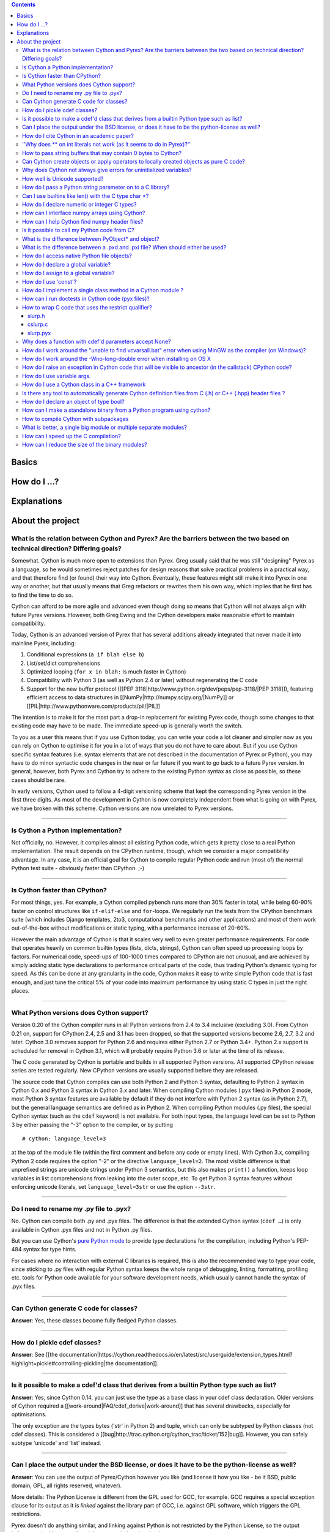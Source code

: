 .. contents::

Basics
======

How do I ...?
=============

Explanations
============

About the project
=================

What is the relation between Cython and Pyrex? Are the barriers between the two based on technical direction? Differing goals?
^^^^^^^^^^^^^^^^^^^^^^^^^^^^^^^^^^^^^^^^^^^^^^^^^^^^^^^^^^^^^^^^^^^^^^^^^^^^^^^^^^^^^^^^^^^^^^^^^^^^^^^^^^^^^^^^^^^^^^^^^^^^^^

Somewhat. Cython is much more open to extensions than Pyrex. Greg usually said that he was still "designing" Pyrex as a language, so he would sometimes reject patches for design reasons that solve practical problems in a practical way, and that therefore find (or found) their way into Cython. Eventually, these features might still make it into Pyrex in one way or another, but that usually means that Greg refactors or rewrites them his own way, which implies that he first has to find the time to do so.

Cython can afford to be more agile and advanced even though doing so means that Cython will not always align with future Pyrex versions.  However, both Greg Ewing and the Cython developers make reasonable effort to maintain compatibility.

Today, Cython is an advanced version of Pyrex that has several additions already integrated that never made it into mainline Pyrex, including:

1. Conditional expressions (``a if blah else b``)
2. List/set/dict comprehensions
3. Optimized looping (``for x in blah:`` is much faster in Cython)
4. Compatibility with Python 3 (as well as Python 2.4 or later) without regenerating the C code
5. Support for the new buffer protocol ([[PEP 3118|http://www.python.org/dev/peps/pep-3118/|PEP 3118]]), featuring efficient access to data structures in [[NumPy|http://numpy.scipy.org/|NumPy]] or [[PIL|http://www.pythonware.com/products/pil/|PIL]]

The intention is to make it for the most part a drop-in replacement for existing Pyrex code, though some changes to that existing code may have to be made. The immediate speed-up is generally worth the switch.

To you as a user this means that if you use Cython today, you can write your code a lot cleaner and simpler now as you can rely on Cython to optimise it for you in a lot of ways that you do not have to care about. But if you use Cython specific syntax features (i.e. syntax elements that are not described in the documentation of Pyrex or Python), you may have to do minor syntactic code changes in the near or far future if you want to go back to a future Pyrex version. In general, however, both Pyrex and Cython try to adhere to the existing Python syntax as close as possible, so these cases should be rare.

In early versions, Cython used to follow a 4-digit versioning scheme that kept the corresponding Pyrex version in the first three digits.  As most of the development in Cython is now completely independent from  what is going on with Pyrex, we have broken with this scheme. Cython versions are now unrelated to Pyrex versions.

----------

Is Cython a Python implementation?
^^^^^^^^^^^^^^^^^^^^^^^^^^^^^^^^^^

Not officially, no. However, it compiles almost all existing Python code, which gets it pretty close to a real Python implementation. The result depends on the CPython runtime, though, which we consider a major compatibility advantage. In any case, it is an official goal for Cython to compile regular Python code and run (most of) the normal Python test suite - obviously faster than CPython. ;-)

----------

Is Cython faster than CPython?
^^^^^^^^^^^^^^^^^^^^^^^^^^^^^^

For most things, yes. For example, a Cython compiled pybench runs more than 30% faster in total, while being 60-90% faster on control structures like ``if-elif-else`` and ``for``-loops. We regularly run the tests from the CPython benchmark suite (which includes Django templates, 2to3, computational benchmarks and other applications) and most of them work out-of-the-box without modifications or static typing, with a performance increase of 20-60%.

However the main advantage of Cython is that it scales very well to even greater performance requirements. For code that operates heavily on common builtin types (lists, dicts, strings), Cython can often speed up processing loops by factors. For numerical code, speed-ups of 100-1000 times compared to CPython are not unusual, and are achieved by simply adding static type declarations to performance critical parts of the code, thus trading Python's dynamic typing for speed. As this can be done at any granularity in the code, Cython makes it easy to write simple Python code that is fast enough, and just tune the critical 5% of your code into maximum performance by using static C types in just the right places.

----------

What Python versions does Cython support?
^^^^^^^^^^^^^^^^^^^^^^^^^^^^^^^^^^^^^^^^^

Version 0.20 of the Cython compiler runs in all Python versions from 2.4 to 3.4 inclusive (excluding 3.0). From Cython 0.21 on, support for CPython 2.4, 2.5 and 3.1 has been dropped, so that the supported versions become 2.6, 2.7, 3.2 and later. Cython 3.0 removes support for Python 2.6 and requires either Python 2.7 or Python 3.4+. Python 2.x support is scheduled for removal in Cython 3.1, which will probably require Python 3.6 or later at the time of its release.

The C code generated by Cython is portable and builds in all supported Python versions. All supported CPython release series are tested regularly. New CPython versions are usually supported before they are released.

The source code that Cython compiles can use both Python 2 and Python 3 syntax, defaulting to Python 2 syntax in Cython 0.x and Python 3 syntax in Cython 3.x and later. When compiling Cython modules (.pyx files) in Python 2 mode, most Python 3 syntax features are available by default if they do not interfere with Python 2 syntax (as in Python 2.7), but the general language semantics are defined as in Python 2. When compiling Python modules (.py files), the special Cython syntax (such as the ``cdef`` keyword) is not available. For both input types, the language level can be set to Python 3 by either passing the "-3" option to the compiler, or by putting

::

    # cython: language_level=3

at the top of the module file (within the first comment and before any code or empty lines). With Cython 3.x, compiling Python 2 code requires the option "-2" or the directive ``language_level=2``. The most visible difference is that unprefixed strings are unicode strings under Python 3 semantics, but this also makes ``print()`` a function, keeps loop variables in list comprehensions from leaking into the outer scope, etc. To get Python 3 syntax features without enforcing unicode literals, set ``language_level=3str`` or use the option ``--3str``.

----------

Do I need to rename my .py file to .pyx?
^^^^^^^^^^^^^^^^^^^^^^^^^^^^^^^^^^^^^^^^

No. Cython can compile both .py and .pyx files. The difference is that the extended Cython syntax (``cdef …``) is only available in Cython .pyx files and not in Python .py files.

But you can use Cython's `pure Python mode <http://docs.cython.org/en/latest/src/tutorial/pure.html>`_ to provide type declarations for the compilation, including Python's PEP-484 syntax for type hints.

For cases where no interaction with external C libraries is required, this is also the recommended way to type your code, since sticking to .py files with regular Python syntax keeps the whole range of debugging, linting, formatting, profiling etc. tools for Python code available for your software development needs, which usually cannot handle the syntax of .pyx files.

----------

Can Cython generate C code for classes?
^^^^^^^^^^^^^^^^^^^^^^^^^^^^^^^^^^^^^^^

**Answer**: Yes, these classes become fully fledged Python classes.

----------

How do I pickle cdef classes?
^^^^^^^^^^^^^^^^^^^^^^^^^^^^^

**Answer**: See [[the documentation|https://cython.readthedocs.io/en/latest/src/userguide/extension_types.html?highlight=pickle#controlling-pickling|the documentation]].

----------

Is it possible to make a cdef'd class that derives from a builtin Python type such as list?
^^^^^^^^^^^^^^^^^^^^^^^^^^^^^^^^^^^^^^^^^^^^^^^^^^^^^^^^^^^^^^^^^^^^^^^^^^^^^^^^^^^^^^^^^^^

**Answer**: Yes, since Cython 0.14, you can just use the type as a base class in your cdef class declaration. Older versions of Cython required a [[work-around|FAQ/cdef_derive|work-around]] that has several drawbacks, especially for optimisations.

The only exception are the types bytes ('str' in Python 2) and tuple, which can only be subtyped by Python classes (not cdef classes). This is considered a [[bug|http://trac.cython.org/cython_trac/ticket/152|bug]]. However, you can safely subtype 'unicode' and 'list' instead.

----------

Can I place the output under the BSD license, or does it have to be the python-license as well?
^^^^^^^^^^^^^^^^^^^^^^^^^^^^^^^^^^^^^^^^^^^^^^^^^^^^^^^^^^^^^^^^^^^^^^^^^^^^^^^^^^^^^^^^^^^^^^^

**Answer**: You can use the output of Pyrex/Cython however you like (and license it how you like - be it BSD, public domain, GPL, all rights reserved, whatever).

More details: The Python License is different from the GPL used for GCC, for example. GCC requires a special exception clause for its output as it is *linked* against the library part of GCC, i.e. against GPL software, which triggers the GPL restrictions.

Pyrex doesn't do anything similar, and linking against Python is not restricted by the Python License, so the output belongs to the User, no other rights or restrictions involved.

Also, all of the copyright holders of Pyrex/Cython stated in mailing list that people are allowed to use the output of Pyrex/Cython however they would like.

----------

How do I cite Cython in an academic paper?
^^^^^^^^^^^^^^^^^^^^^^^^^^^^^^^^^^^^^^^^^^

If you mention Cython, the simplest way to reference us is to add the URL to our website in a footnote. You may also choose to reference our software project
in a more formal way, such as

::

    R. Bradshaw, S. Behnel, D. S. Seljebotn, G. Ewing, et al., The Cython compiler, http://cython.org.

(the list of author names were taken from setup.py)

For a yet more formal citation, there is a [[journal paper|https://www.computer.org/csdl/magazine/cs/2011/02/mcs2011020031/13rRUx0Pqtw|journal paper]] on Cython.
If you wish to cite it, here's the Bibtex:

::

    @ARTICLE{ behnel2010cython,
        author={Behnel, S. and Bradshaw, R. and Citro, C. and Dalcin, L. and Seljebotn, D.S. and Smith, K.},
        journal={Computing in Science Engineering},
        title={Cython: The Best of Both Worlds},
        year={2011},
        month=march-april ,
        volume={13},
        number={2},
        pages={31 -39},
        keywords={Cython language;Fortran code;Python language extension;numerical loops;programming language;C language;numerical analysis;},
        doi={10.1109/MCSE.2010.118},
        ISSN={1521-9615},
    }

----------

''Why does ** on int literals not work (as it seems to do in Pyrex)?''
^^^^^^^^^^^^^^^^^^^^^^^^^^^^^^^^^^^^^^^^^^^^^^^^^^^^^^^^^^^^^^^^^^^^^^

It works as expected in recent versions of Cython.

In older versions, it was considered that the fact that a binary operation on two integer types returned a float was counter-intuitive (both compared to every other kind of binary op in C, and the "expected" behavior from python). We discovered it because it was causing errors (e.g. in functions that were expecting an integer value but getting a float) and after much discussion decided that disabling this behavior was better than letting it go. Also a**b will (silently) overflow as an int/be inexact as a double except for very small values of b. If one *wants* the old behavior, one can always do, e.g, 13.0**5, where it is much clearer what's going on. One would have to do <int>(13**5) in pyrex anyway, which looks kind of strange.

----------

How to pass string buffers that may contain 0 bytes to Cython?
^^^^^^^^^^^^^^^^^^^^^^^^^^^^^^^^^^^^^^^^^^^^^^^^^^^^^^^^^^^^^^

See the [[string tutorial|http://docs.cython.org/src/tutorial/strings.html|string tutorial]].

You need to use either a Python byte string object or a char*/length pair of variables.

The normal way to convert a char* to a Python byte string is as follows:

.. code:: python

    #!python
    cdef char* s = "a normal C byte string"
    cdef bytes a_python_byte_string = s

However, this will not work for C strings that contain 0 bytes, as a 0 byte is the normal C way of terminating a string. So the above method will cut the string at the first 0 byte. To handle this case correctly, you have to specify the total length of the string that you want to convert:

.. code:: python

    cdef char* s = "an unusual \0 containing C byte string"
    a_python_byte_string = s[:21]    #  take the first 21 bytes of the string, including the \0 byte

Note that this will not handle the case that the specified slice length is longer than the actual C string. This code will crash if the allocated memory area of the ``char*`` is shorter.

Since Cython 0.12, there is also support for decoding a C string slice efficiently into a Python unicode string. Just do this:

.. code:: python

    # -*- coding: ISO8859-15
    cdef char* s = "a UTF-8 encoded C string with fünny chäräctörs"
    cdef Py_ssize_t byte_length = 46

    a_python_unicode_string = s[:byte_length].decode('ISO8859-15')

----------

Can Cython create objects or apply operators to locally created objects as pure C code?
^^^^^^^^^^^^^^^^^^^^^^^^^^^^^^^^^^^^^^^^^^^^^^^^^^^^^^^^^^^^^^^^^^^^^^^^^^^^^^^^^^^^^^^

For methods like ``__init__`` and ``__getitem__`` the Python calling convention is mandatory and identical for all objects, so Cython cannot provide a major speed-up for them.

To instantiate an extension type in Cython 0.12, however, the fastest way is to actually use the normal Python idiom of calling the ``__new__()`` method of a type:

.. code:: python

    cdef class ExampleClass:
        cdef int _value
        def __init__(self):
            # calling "__new__()" will not call "__init__()" !
            raise TypeError("This class cannot be instantiated from Python")

    cdef ExampleClass _factory():
        cdef ExampleClass instance = ExampleClass.__new__(ExampleClass)
        instance._value = 1
        return instance

Note that this has similar restrictions as the normal Python code: it will not call the ``__init__()`` method (which makes it quite a bit faster). Also, while all Python class members will be initialised to None, you have to take care to initialise the C members. Either the ``__cinit__()`` method or a factory function like the one above are good places to do so.

In Cython 0.11 and older versions, you had to use the following C-ish hack in an external header file:

.. code:: C

    /* in FILE "theheader.h" */
    #define PY_NEW(T) \
         (((PyTypeObject*)(T))->tp_new( \
                 (PyTypeObject*)(T), __pyx_empty_tuple, NULL))

and then define it as a Cython function as follows:

.. code:: python

    cdef extern from "theheader.h":
        # macro call to 't->tp_new()' for fast instantiation
        cdef ExampleClass NEW_EXAMPLE_CLASS "PY_NEW" (object t)

    cdef ExampleClass _factory():
        cdef ExampleClass instance = NEW_EXAMPLE_CLASS(ExampleClass)
        instance._value = 1
        return instance

----------

Why does Cython not always give errors for uninitialized variables?
^^^^^^^^^^^^^^^^^^^^^^^^^^^^^^^^^^^^^^^^^^^^^^^^^^^^^^^^^^^^^^^^^^^

**Answer**: Cython does some static checks for variable initialization before use during  compile time, but these are very basic, as Cython has no definite knowledge  what paths of code will be taken at runtime:

Consider the following

.. code:: python

    def testUnboundedLocal1():
       if False:
          c = 1
       print c
    def testUnboundedLocal2():
       print c

With CPython, both functions lead to the following exception:

::

    NameError: global name 'c' is not defined

With Cython, the first variant prints "None", the second variant leads to a  compile time error. Both behaviours differ from CPython's.

This is considered a BUG and will change in the future.

----------

How well is Unicode supported?
^^^^^^^^^^^^^^^^^^^^^^^^^^^^^^

**Answer**: The support for Unicode is as good as CPythons, as long as you are using the Python ``unicode`` string type. But there is no equivalent C type available for Unicode strings. To prevent user errors, Cython will also disallow any implicit conversion to char* as this not going to be correct.

Since Cython 0.13, there is also native support for the ``Py_UNICODE`` type that represents a single unicode character. In fact, Cython will try to infer this type for single character unicode literals, and avoid the creation of a unicode string object for them if possible. This is because many operations work much more efficiently (in plain C) on ``Py_UNICODE`` than on unicode objects.

See the [[string tutorial|http://docs.cython.org/src/tutorial/strings.html|string tutorial]].

----------

How do I pass a Python string parameter on to a C library?
^^^^^^^^^^^^^^^^^^^^^^^^^^^^^^^^^^^^^^^^^^^^^^^^^^^^^^^^^^

See the [[string tutorial|http://docs.cython.org/src/tutorial/strings.html|string tutorial]].

**Answer**: It depends on the semantics of the string. Imagine you have this C function:

::

    cdef extern from "something.h":
        cdef int c_handle_data(char* data, int length)

For __binary data__, you can simply require byte strings at the API level, so that this will work:

::

    def work_with_binary_data(bytes binary_data):
        c_handle_data(binary_data, len(binary_data))

It will raise an error (with a message that may or may not be appropriate for your use case) if users pass other things than a byte string.

For __textual data__, however, you must handle Unicode data input. What you do with it depends on what your C function accepts. For example, if it requires UTF-8 encoded byte sequences, this might work:

::

    def work_with_text_data(text):
        if not isinstance(text, unicode):
            raise ValueError("requires text input, got %s" % type(text))
        utf8_data = text.encode('UTF-8')
        c_handle_data( utf8_data, len(utf8_data) )

Note that this also accepts subtypes of the Python unicode type. Typing the "text" parameter as "unicode" will not cover this case.

The above is the right thing to do in Py3. However, some (not all, just some) module APIs may become more user friendly in Python 2.x if you additionally allow well defined byte strings. For example, it may make sense to allow plain ASCII strings in some cases, as they are often used for textual data in Python 2.x programs. This could be done as follows:

::

    from python_version cimport PY_MAJOR_VERSION

    def work_with_text_data(text):
        if isinstance(text, unicode): # most common case first
            utf8_data = text.encode('UTF-8')
        elif (PY_MAJOR_VERSION < 3) and isinstance(text, str):
            text.decode('ASCII') # trial decoding, or however you want to check for plain ASCII data
            utf8_data = text
        else:
            raise ValueError("requires text input, got %s" % type(text))
        c_handle_data(utf8_data, len(utf8_data))

----------

Can I use builtins like len() with the C type char *?
^^^^^^^^^^^^^^^^^^^^^^^^^^^^^^^^^^^^^^^^^^^^^^^^^^^^^

**Answer**: Yes you can. Cython 0.12.1 and later map ``len(char*)`` directly to ``strlen()``, which means that it will count the number of characters up to the first 0 byte. Similarly, ``(char*).decode(...)`` is optimised into a C-API call since 0.12, and applying it to sliced ``char*`` values will skip the length counting step.

See the [[string tutorial|http://docs.cython.org/src/tutorial/strings.html|string tutorial]].

For other Python operations on ``char*``, the generated code may be inefficient, as a temporary object may have to get created. If you notice this for your code and think that Cython can do better, please speak up on the mailing list.

----------

How do I declare numeric or integer C types?
^^^^^^^^^^^^^^^^^^^^^^^^^^^^^^^^^^^^^^^^^^^^

**Answer**: In most cases, you don't need to. For types declared in ``stdint.h``, just ``cimport`` them from ``libc.stdint`` which comes with Cython, e.g.

::

    from libc.stdint cimport uint32_t, int64_t
    cdef int64_t i = 5

For non-standard types, it's enough to provide Cython with a ``ctypedef`` declaration that maps them to a closely related standard C type, e.g.

::

    cdef extern from "someheader.h":
        ctypedef unsigned long MySpecialCInt_t

    cdef MySpecialCInt_t i

Make sure you use the original C type name in declarations, not the replacement type you chose!

The exact size of the type at C compile time is not that important because Cython generates automatic size detection code (evaluated at C compile time). However, when your code mixes different types in arithmetic code, Cython must know about the correct signedness and the approximate longness in order to infer the appropriate result type of an expression. Therefore, when using a ``ctypedef`` as above, try to come up with a good approximation of the expected C type. Since the largest type wins in mixed arithmetic expressions, it's usually not a problem if the type turns out to be somewhat larger than what the C compiler eventually determines for a given platform. In the worst case, if your replacement type is substantially larger than the real C type (say, 'long long' instead of 'int'), you may end up with slightly slower conversion code. However, if the type is declared too small and Cython considers it smaller than other types it is used together with, Cython may infer the wrong type for an expression and may end up generating incorrect coercion code. You may or may not get a warning by the C compiler in this case.

Also note that Cython 0.14 and later will consider large integer literals (>32 bit signed) unsafe to use in C code and may therefore use Python objects to represent them. You can make sure a large literal is considered a safe C literal by appending a C suffix, such as 'LL' or 'UL'. Note that a single 'L' is not considered a C suffix in Python 2 code.

----------

How can I interface numpy arrays using Cython?
^^^^^^^^^^^^^^^^^^^^^^^^^^^^^^^^^^^^^^^^^^^^^^

**Answer**: Follow the example: https://cython.readthedocs.io/en/latest/src/userguide/numpy_tutorial.html

----------

How can I help Cython find numpy header files?
^^^^^^^^^^^^^^^^^^^^^^^^^^^^^^^^^^^^^^^^^^^^^^

**Answer**: If you are seeing errors like these:

::

     error: numpy/arrayobject.h: No such file or directory
     error: numpy/ufuncobject.h: No such file or directory

You should modify your setup.py file to grab the numpy include directory as follows:

::

    import numpy
    ...
    setup(
        ...
        ext_modules = [Extension(..., include_dirs=[numpy.get_include()])]
    )

----------

Is it possible to call my Python code from C?
^^^^^^^^^^^^^^^^^^^^^^^^^^^^^^^^^^^^^^^^^^^^^

**Answer**:  Yes, easily. Follow the example in Demos/callback/ in the Cython source distribution.

----------

What is the difference between PyObject* and object?
^^^^^^^^^^^^^^^^^^^^^^^^^^^^^^^^^^^^^^^^^^^^^^^^^^^^

**Answer**:  A variable of type ``PyObject*`` is a simple C pointer, just like ``void*``. It is not reference counted, which is sometimes referred to as a borrowed reference. An ``object`` variable is an owned reference to a Python object. You can convert one into the other by casting:

::

    from cpython.ref cimport PyObject

    py_object = [1,2,3]

    cdef PyObject* ptr = <PyObject*>py_object

    cdef object l = <object>ptr    # this increases the reference count to the list

Note that the lifetime of the object is only bound to its owned references, not to any C pointers that happen to point to it. This means that ``ptr`` in the example above becomes invalid as soon as the last reference to the object dies:

::

    py_object = [1,2,3]
    cdef PyObject* ptr = <PyObject*>py_object
    py_object = None   # last reference to list dies here

    # ptr now points to a dead object
    print(<object>ptr)   # expect a crash here!

Pointers are commonly used when passing objects through C callbacks, e.g.

::

    cdef int call_it_from_c(void* py_function, void* args):
        py_args = <tuple>args if args is not NULL else ()
        return (<object>py_function)(*py_args)

    def py_func(a,b,c):
        print(a,b,c)
        return -1

    args = [1,2,3]

    call_it_from_c(<PyObject*>py_func, <PyObject*>args)

Once again, care must be taken to keep the objects alive as long as any pointers to them are still in use.

----------

What is the difference between a .pxd and .pxi file? When should either be used?
^^^^^^^^^^^^^^^^^^^^^^^^^^^^^^^^^^^^^^^^^^^^^^^^^^^^^^^^^^^^^^^^^^^^^^^^^^^^^^^^

SHORT **Answer**:  You should always use .pxd files for declarations and .pxi files only for code that you want to include.

MEDIUM **Answer**:  A .pxd files are lists of declarations, .pxi files are textually included, and their use for declarations is a historical artifact of the way common declarations were shared before .pxd files existed.

LONG **Answer**:  A .pxd file is a declaration file, and is used to declare classes, methods, etc. in a C extension module, (typically as implemented in a .pyx file of the same name). It can contain declarations only, i.e. no executable statements. One can ``cimport`` things from .pxd files just as one would import things in Python. Two separate modules cimporting from the same .pxd file will receive identical objects.

A .pxi file is an include file and is textually included (similar to the C ``#include`` directive) and may contain any valid Cython code at the given point in the program. It may contain implementations (e.g. common cdef inline functions) which will be copied into both files. For example, this means that if I have a class A declared in a.pxi, and both b.pyx and c.pyx do ``include a.pxi`` then I will have two distinct classes b.A and c.A. Interfaces to C libraries (including the Python/C API) have usually been declared in .pxi files (as they are not associated to a specific module). It is also re-parsed at every invocation.

Now that "cimport *" can be used, there is no reason to use .pxi files for external declarations.

----------

How do I access native Python file objects?
^^^^^^^^^^^^^^^^^^^^^^^^^^^^^^^^^^^^^^^^^^^

**Answer**:  See this small example of how to access Python file objects:

::

    #!python
    # Idiom for accessing Python files.
    # First, declare the Python macro to access files:
    cdef extern from "Python.h":
        ctypedef struct FILE
        FILE* PyFile_AsFile(object)
        void  fprintf(FILE* f, char* s, char* s)
    # Next, enter the builtin file class into the namespace:
    cdef extern from "fileobject.h":
        ctypedef class __builtin__.file [object PyFileObject]:
            pass
    # Now declare the C function that requires a file:
    cdef void c_printSomething(FILE* outFile, char* str):
        fprintf(outFile, "%s", str)
    # Now create a class or some other definition that uses the function:
    ctypedef class ExampleUsingFile:
        def printSomething(self, file outFile, char* str):
            c_printSomething(PyFile_AsFile(outFile), str)

with simple test:

::

    #!python
    import sys
    import file_example
    x = file_example.ExampleUsingFile()
    x.printSomething(sys.stdout, "hello world!\n")

**Note**: This does no longer work in Python 3, where file objects have no representation at the C-API level.

----------

How do I declare a global variable?
^^^^^^^^^^^^^^^^^^^^^^^^^^^^^^^^^^^

**Answer**:

::

    global variable

----------

How do I assign to a global variable?
^^^^^^^^^^^^^^^^^^^^^^^^^^^^^^^^^^^^^

You need to declare the variable to be global (see above) before trying to assign to it. Often this occurs when one has code like

::

    cdef int *data

    def foo(n):
        data = malloc(n * sizeof(int))

This will result in an error "Cannot convert 'int *' to Python object." This is because, as in Python, assignment declares a local variable. Instead, you must write

::

    cdef int *data

    def foo(n):
        global data
        data = malloc(n * sizeof(int))

See http://docs.python.org/tutorial/classes.html#python-scopes-and-name-spaces for more details.

----------

How do I use 'const'?
^^^^^^^^^^^^^^^^^^^^^

**Answer**: Since Cython 0.18, you can just use it in your code and in your declarations.

Earlier versions of Cython did not support const directly and required the following hack to compile it into the C source code:

::

    cdef extern from *:
        ctypedef char* const_char_ptr "const char*"
    cdef public void foo_c(const_char_ptr s):
        print s

This textually replaces the type ``const_char_ptr`` by ``const char*`` and generates this C code:

::

    __PYX_EXTERN_C  DL_EXPORT(void) foo_c(const char* __pyx_v_s);

Note that the above declarations for the different ``const char*`` types are still provided by the ``libc.string`` standard declarations for backwards compatibility reasons. A ``cimport`` from there will do the right thing in Cython 0.18 and later.

----------

How do I implement a single class method in a Cython module ?
^^^^^^^^^^^^^^^^^^^^^^^^^^^^^^^^^^^^^^^^^^^^^^^^^^^^^^^^^^^^^

**Answer**: Cython-defined methods don't bind by default, regardless from where they are referenced. Because of this the following does not work:

::

    #!python
    import cython_module

    class A(object):
        method = cython_module.optimized_method

``method`` is unbound and trying to call it will result in an error:

::

    #!python
    >>> a = A()
    >>> a.method()
    exceptions.TypeError: optimized_method() takes exactly one argument (0 given)

You have can explicitly create a bound method, either in Python:

::

    #!python
    import types
    import cython_module

    class A(object):
        pass

    A.method = types.MethodType(cython_module.optimized_method, None, A)

or by using the ``cython.binding`` directive to make the method bind automatically, e.g.

::

    cimport cython
    @cython.binding(True)
    def optimized_method(self, ...):
        ...

----------

How can I run doctests in Cython code (pyx files)?
^^^^^^^^^^^^^^^^^^^^^^^^^^^^^^^^^^^^^^^^^^^^^^^^^^

**Answer**:

Recent versions of Cython generate a ``__test__`` dictionary in the module that contains all docstrings of Python visible functions and classes that look like doctests (i.e. that contain ``>>>``). The doctest module will properly pick this up and run the doctests.

Older Cython versions suffer from a problem with doctest because it uses ``inspect.is_function`` to check
whether something is a function, which fails for Cython functions (which
instead answer to ``inspect.is_builtin``).

This module (let's call it "cydoctest") offers a Cython-compatible workaround.

::

    #!python
    """
    Cython-compatible wrapper for doctest.testmod().

    Usage example, assuming a Cython module mymod.pyx is compiled.
    This is run from the command line, passing a command to Python:
    python -c "import cydoctest, mymod; cydoctest.testmod(mymod)"

    (This still won't let a Cython module run its own doctests
    when called with "python mymod.py", but it's pretty close.
    Further options can be passed to testmod() as desired, e.g.
    verbose=True.)
    """

    import doctest
    import inspect

    def _from_module(module, object):
        """
        Return true if the given object is defined in the given module.
        """
        if module is None:
            return True
        elif inspect.getmodule(object) is not None:
            return module is inspect.getmodule(object)
        elif inspect.isfunction(object):
            return module.__dict__ is object.func_globals
        elif inspect.isclass(object):
            return module.__name__ == object.__module__
        elif hasattr(object, '__module__'):
            return module.__name__ == object.__module__
        elif isinstance(object, property):
            return True # [XX] no way not be sure.
        else:
            raise ValueError("object must be a class or function")

    def fix_module_doctest(module):
        """
        Extract docstrings from cython functions, that would be skipped by doctest
        otherwise.
        """
        module.__test__ = {}
        for name in dir(module):
           value = getattr(module, name)
           if inspect.isbuiltin(value) and isinstance(value.__doc__, str) and _from_module(module, value):
               module.__test__[name] = value.__doc__

    def testmod(m=None, *args, **kwargs):
        """
        Fix a Cython module's doctests, then call doctest.testmod()

        All other arguments are passed directly to doctest.testmod().
        """
        fix_module_doctest(m)
        doctest.testmod(m, *args, **kwargs)

----------

How to wrap C code that uses the restrict qualifier?
^^^^^^^^^^^^^^^^^^^^^^^^^^^^^^^^^^^^^^^^^^^^^^^^^^^^

**Answer**: There currently is no way of doing this directly into C code. Cython does not understand the restrict qualifier. However you can wrap your way around it.

See the following example code:

slurp.h
-------

::

    #include <sys/types.h>
    #include <stdio.h>
    #include <stdlib.h>
    #include <regex.h>
    #include <Python.h>

    int th_match(char *, char *);

cslurp.c
--------

::

    #include "slurp.h"

    int th_match(char *string, char *pattern) {
      int status;
      regex_t re;
      if(regcomp(&re, pattern, REG_EXTENDED|REG_NOSUB) != 0) { return 0; }
      status = regexec(&re, string, (size_t)0, NULL, 0);
      regfree(&re);
      if(status != 0)
        return 0;
      return 1;
    }

slurp.pyx
---------

::

    cdef extern from "slurp.h":
        int th_match(char *st, char *pt)

    class Slurp:
        '''
        This is a simple, but optimized PEG (Parser Expression Group) parser.
        It will parse through anything you hand it provided what you hand it
        has a readline() method.

        Example:
            import sys
            from thci.ext import slurp
            o = slurp.Slurp()
            o.register_trigger('^root:.*:.*:.*:.*$', sys.stdout.write)
            o.process(open('/etc/passwd', 'r'))
        '''

        def __init__(self):
            ''' __init__(self) '''
            self.map = {}
            self.idx = 0

        def register_trigger(self, patt=None, cback=None, args=None):
            ''' register_trigger(self, patt=None, cback=None, args=None) '''
            if patt == None or cback == None:
                return False
            if args == None: args = False
            self.map[self.idx] = (patt, cback, args)
            self.idx += 0
            return True

        def process(self, fp=None):
            ''' process(self, fp=None) '''
            if fp == None:
                return False
            while True:
                buf = fp.readline()
                if not buf: break
                for patt, cback, args in self.map.values():
                    if th_match(buf, patt) == True:
                        if args == False:
                            cback(buf.strip())
                        else:
                            cback(buf.strip(), args)

This avoids the problems using the restrict qualifiers (Such as are needed with the functions declared in regex.h on FreeBSD [at least 7.X]) by
allowing the C compiler to handle things going from C to C, Cython's support for this even using the "const trick" doesn't seem to behave properly
(at least as of 0.12). the following commands will generate your compiled module from the above source:

::

    cython -o slurp.c slurp.pyx
    cc -shared -I/usr/include -I./ -I/usr/local/include/python2.5 -L/usr/local/lib -lpthread -lpython2.5 cslurp.c slurp.c -o slurp.so

It is also possible to use distutils by adding the file cslurp.c (or your files name) to the list of files to be compiled for the extension.

----------

Why does a function with cdef'd parameters accept None?
^^^^^^^^^^^^^^^^^^^^^^^^^^^^^^^^^^^^^^^^^^^^^^^^^^^^^^^

**Answer**: It is a fairly common idiom in Python to use ``None`` as a way to mean "no value" or "invalid". This doesn't play well with C, as ``None`` is not compatible with any C type. To accommodate for this, the default behavior is for functions with cdefed parameters to also accept None. This behavior was inherited from Pyrex, and while it has been proposed that it be changed, it will likely stay (at least for a while) for backwards capability.

You have four choices for how to handle ``None`` in your code:

1. In Cython 3.x, use Python type annotations instead of Cython syntax. Python type annotations distinguish between ``func(x: MyType)`` and ``func(x: Optional[MyType])``, where the first **disallows** ``None`` and the second explicitly allows it.  ``func(x: MyType = None)`` allows it as well because it is explicitly required by the provided default value.

2. If you want to consider ``None`` invalid input, then you need to write code that checks for it, and raised an appropriate exception.

3. If you want Cython to raise an exception if ``None`` is passed in for an extension type parameter, you can use the ``not None`` declaration:

   ::

       def foo(MyClass val not None): <...>

   which is a short-hand for

   ::

       def foo(MyClass val):
           if val is None: raise <...>
           <...>

4. You can also put ``#cython: nonecheck=True`` at the top of your file and all access will be checked for None, but it
   will slow things down, as it is adding a check on every access, rather that once on function call.

----------

How do I work around the "unable to find vcvarsall.bat" error when using MinGW as the compiler (on Windows)?
^^^^^^^^^^^^^^^^^^^^^^^^^^^^^^^^^^^^^^^^^^^^^^^^^^^^^^^^^^^^^^^^^^^^^^^^^^^^^^^^^^^^^^^^^^^^^^^^^^^^^^^^^^^^

**Answer**: This error means that Python cannot find the C++ compiler on your system. Normally, this is managed by distutils, but it may happen that it's not yet up-to-date.

For example, you may be using this in setup.py:

```
from distutils.core import setup
from distutils.extension import Extension
```

Instead, you can try to load setuptools, which will monkey-patch distutils to find vcvarsall.bat:

```
try:
    from setuptools import setup
    from setuptools import Extension
except ImportError:
    from distutils.core import setup
    from distutils.extension import Extension
```

In IPython, you can just import setuptools, like this:

```
# First cell:
    import setuptools
    %load_ext Cython

# Second cell:
    %%cython -a
    import cython
    cimport cython

    cdef int alpha = 255
    print alpha
```

If this is unsuccessful, try the following workarounds.

If no python libraries are imported, define the compiler by adding the following statement:
```
--compiler=mingw32
```

Therefore, the line should read:
```
python pyprog.py build_ext --compiler=mingw32 --inplace
```
This, however, does not solve the issue when using the pyximport method (see the tutorial).
Alternatively, the following patch can be applied.

**NOTE: This is untested.**

Open the file pyximport/pyxbuild.py and add the four lines marked with "+" at the appropriate place.
```diff
diff -r 7fbe931e5ab7 pyximport/pyxbuild.py
--- a/pyximport/pyxbuild.py Wed Sep 16 15:50:00 2009 +0200
+++ b/pyximport/pyxbuild.py Fri Sep 18 12:39:51 2009 -0300
@@ -55,6 +55,11 @@
build = dist.get_command_obj('build')
build.build_base = pyxbuild_dir

+ config_files = dist.find_config_files()
+ try: config_files.remove('setup.cfg')
+ except ValueError: pass
+ dist.parse_config_files(config_files)
+
try:
ok = dist.parse_command_line()
except DistutilsArgError:
```

Finally, if this does not work, create a file called "pydistutils.cfg" in notepad and give it
the contents:
```ini
[build_ext]
compiler=mingw32
```
Save this to the home directory, which can be found by typing at the command
prompt:
```python
import os
os.path.expanduser('~')
```

----------

How do I work around the -Wno-long-double error when installing on OS X
^^^^^^^^^^^^^^^^^^^^^^^^^^^^^^^^^^^^^^^^^^^^^^^^^^^^^^^^^^^^^^^^^^^^^^^

**Answer**:

This is a known issue in OS X with some Python installs. It has nothing to do with Cython, and you will run
on the same trouble **every** time you want to build an C extension
module.

This is the most sane (if not the only) way to fix it:

1) Enter Python prompt, and type this:

::

    >>> from distutils import sysconfig
    >>> sysconfig.get_makefile_filename()

That should output the full path of a 'Makefile'... Open that file
with any text editor and remove  all occurrences of '-Wno-long-double'
flag.
----------

How do I raise an exception in Cython code that will be visible to ancestor (in the callstack) CPython code?
^^^^^^^^^^^^^^^^^^^^^^^^^^^^^^^^^^^^^^^^^^^^^^^^^^^^^^^^^^^^^^^^^^^^^^^^^^^^^^^^^^^^^^^^^^^^^^^^^^^^^^^^^^^^

**Answer**:

If your cdef or cpdef function or method does not declare a return type (as is normal in CPython code), then you get exceptions without any extra effort.

If your cdef or cpdef function or method declares a C-style return type, then look [[here|http://docs.cython.org/src/reference/language_basics.html#error-and-exception-handling]].

----------

How do I use variable args.
^^^^^^^^^^^^^^^^^^^^^^^^^^^

It can't be done cleanly yet, but the code below works:

::

    cdef extern from "stdarg.h":
        ctypedef struct va_list:
            pass
        ctypedef struct fake_type:
            pass
        void va_start(va_list, void* arg)
        void* va_arg(va_list, fake_type)
        void va_end(va_list)
        fake_type int_type "int"

    cdef int foo(int n, ...):
        print "starting"
        cdef va_list args
        va_start(args, <void*>n)
        while n != 0:
            print n
            n = <int>va_arg(args, int_type)
        va_end(args)
        print "done"

    def call_foo():
        foo(1, 2, 3, 0)
        foo(1, 2, 0)


----------

How do I use a Cython class in a C++ framework
^^^^^^^^^^^^^^^^^^^^^^^^^^^^^^^^^^^^^^^^^^^^^^

See, for example, http://bitbucket.org/binet/cy-cxxfwk/src and http://groups.google.com/group/cython-users/browse_thread/thread/bc007d85b2ccc518 .

----------

Is there any tool to automatically generate Cython definition files from C (.h) or C++ (.hpp) header files ?
^^^^^^^^^^^^^^^^^^^^^^^^^^^^^^^^^^^^^^^^^^^^^^^^^^^^^^^^^^^^^^^^^^^^^^^^^^^^^^^^^^^^^^^^^^^^^^^^^^^^^^^^^^^^

See the main article [[here|AutoPxd|here]].

----------

How do I declare an object of type bool?
^^^^^^^^^^^^^^^^^^^^^^^^^^^^^^^^^^^^^^^^

Well, that depends on whether you want the C99/C++ ``bool`` or the Python ``bool``. Previously, Cython always defaulted to the Python ``bool`` type, which led to hard-to-debug issues when users unsuspectingly used ``bool`` in wrapping C++ code. We decided to make the choice explicit -- you can import whichever you'd like:

 * For the Python type, do ``from cpython cimport bool``.
 * For the C++ type, do ``from libcpp cimport bool``.

Note that there is also a type called ``bint``, which is essentially a C ``int`` but automatically coerces from and to a Python bool value, i.e. ``cdef object x = <bint>some_c_integer_value`` gives either ``True`` or ``False``.

----------

How can I make a standalone binary from a Python program using cython?
^^^^^^^^^^^^^^^^^^^^^^^^^^^^^^^^^^^^^^^^^^^^^^^^^^^^^^^^^^^^^^^^^^^^^^

You probably want a recipe something like this:

::

    PYVERSION=2.7
    foobar: foobar.py
        cython --embed foobar.py -o foobar.c
        $(CC) -I /usr/include/python$(PYVERSION) foobar.c -lpython$(PYVERSION) -o foobar

The magic is the --embed option, which embeds a copy of the Python interpreter main in the generated C.  You'll want to change 'foobar' to reflect the name of your script, of course, and PYVERSION as appropriate.

----------

How to compile Cython with subpackages
^^^^^^^^^^^^^^^^^^^^^^^^^^^^^^^^^^^^^^

It's highly recommended to arrange Cython modules in exactly the same Python package structure as the Python parts of the code base. As long as you don't keep your Cython code in unusual places, everything should just work.

This is in part due to the fact that fully qualified names are resolved at compile time, and moving .so files around or adding __init__ files between the Cython compile and the Python runtime invocation means that cimports and imports may resolve differently. Failure to do this may result in errors like .pxd files not found or ``'module' object has no attribute '__pyx_capi__'``.

----------

What is better, a single big module or multiple separate modules?
^^^^^^^^^^^^^^^^^^^^^^^^^^^^^^^^^^^^^^^^^^^^^^^^^^^^^^^^^^^^^^^^^

In short, one big module is clumsy to handle but allows broader optimisations by the C compiler.

The compile time might actually decrease for multiple modules since the build can be parallelised. The "build_ext" command in distutils has a "-j" option since Py3.5. Also, smaller modules are usually faster to compile by the C compiler, because some optimisations may involve non-linear overhead.

The distribution size, and the size per module, will probably increase when splitting a module because there are some things that Cython has to copy into each module. There is a [[feature request|https://github.com/cython/cython/issues/2356]] that would mitigate this.

C calls between modules are slightly slower than C calls inside of a module, simply because the C compiler cannot optimise and/or inline them. You will have to use shared .pxd declarations for them, which will then call through a function pointer. If modules use a functional split, however, this should not hurt too much. It might still be a good idea to create a shared .pxd file (or .pxi) with inline functions for performance critical code that is used in multiple modules.

When splitting an existing module, you will also have to deal with the API changes. Leaving some legacy imports here and there, or turning a module into a package that merges the module namespaces back together via imports, might prevent code breakage for users of your original module when you move names around and redistribute them across multiple modules.

----------

How can I speed up the C compilation?
^^^^^^^^^^^^^^^^^^^^^^^^^^^^^^^^^^^^^

Especially with large modules, the code that Cython generates can take the C compiler quite some time to optimise. This is usually ok for production builds, but during development, this can get in the way.

It can substantially speed up the C compiler runs to disable the code optimisation, e.g. by setting the environment variable ``CFLAGS="-O0 -ggdb"`` on Linux or MacOS, which also enables full debugging symbols for better crash reports and debugger usage.  For MSVC on Windows, you can pass the option ``/Od`` to disable all optimisations.

----------

How can I reduce the size of the binary modules?
^^^^^^^^^^^^^^^^^^^^^^^^^^^^^^^^^^^^^^^^^^^^^^^^

The Python distutils build often includes debugging symbols in the extension modules.  The default for gcc is ``-g2``, for example. Disabling them (``CFLAGS=-g0`` for gcc), or setting them to the bare minimum that is required to produce stack traces on crashes (``CFLAGS=-g1`` for gcc), can visibly reduce the size of the binaries.
